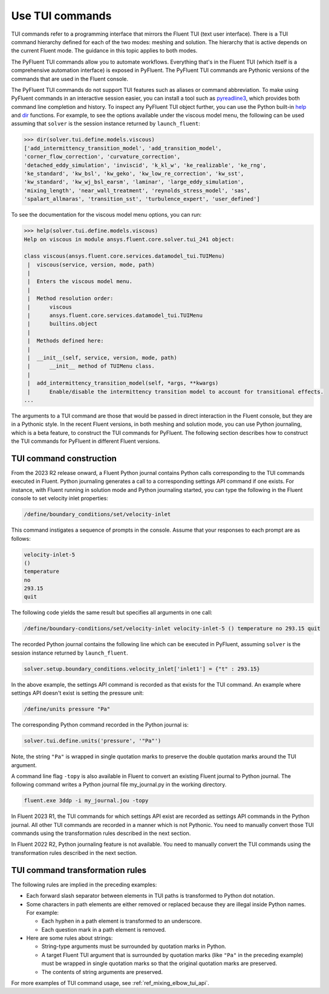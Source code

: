 .. _ref_user_guide_tui_commands:

Use TUI commands
================

TUI commands refer to a programming interface that mirrors the Fluent TUI (text
user interface). There is a TUI command hierarchy defined for each of the two
modes: meshing and solution. The hierarchy that is active depends on the current
Fluent mode. The guidance in this topic applies to both modes.

The PyFluent TUI commands allow you to automate workflows. Everything that's in
the Fluent TUI (which itself is a comprehensive automation interface) is exposed
in PyFluent. The PyFluent TUI commands are Pythonic versions of the commands
that are used in the Fluent console.

The PyFluent TUI commands do not support TUI features such as aliases or
command abbreviation. To make using PyFluent commands in an interactive
session easier, you can install a tool such as
`pyreadline3 <https://github.com/pyreadline3/pyreadline3>`_, which provides
both command line completion and history. To inspect any PyFluent TUI object further,
you can use the Python built-in `help <https://docs.python.org/3/library/functions.html#help>`_
and `dir <https://docs.python.org/3/library/functions.html#dir>`_ functions.
For example, to see the options available under the viscous model menu, the
following can be used assuming that ``solver`` is the session instance returned
by ``launch_fluent``:

.. code-block:: python

   >>> dir(solver.tui.define.models.viscous)
   ['add_intermittency_transition_model', 'add_transition_model',
   'corner_flow_correction', 'curvature_correction',
   'detached_eddy_simulation', 'inviscid', 'k_kl_w', 'ke_realizable', 'ke_rng',
   'ke_standard', 'kw_bsl', 'kw_geko', 'kw_low_re_correction', 'kw_sst',
   'kw_standard', 'kw_wj_bsl_earsm', 'laminar', 'large_eddy_simulation',
   'mixing_length', 'near_wall_treatment', 'reynolds_stress_model', 'sas',
   'spalart_allmaras', 'transition_sst', 'turbulence_expert', 'user_defined']

To see the documentation for the viscous model menu options, you can run:

.. code-block:: python

   >>> help(solver.tui.define.models.viscous)
   Help on viscous in module ansys.fluent.core.solver.tui_241 object:

   class viscous(ansys.fluent.core.services.datamodel_tui.TUIMenu)
    |  viscous(service, version, mode, path)
    |
    |  Enters the viscous model menu.
    |
    |  Method resolution order:
    |      viscous
    |      ansys.fluent.core.services.datamodel_tui.TUIMenu
    |      builtins.object
    |
    |  Methods defined here:
    |
    |  __init__(self, service, version, mode, path)
    |      __init__ method of TUIMenu class.
    |
    |  add_intermittency_transition_model(self, *args, **kwargs)
    |      Enable/disable the intermittency transition model to account for transitional effects.
   ...

The arguments to a TUI command are those that would be passed in direct
interaction in the Fluent console, but they are in a Pythonic style. In the recent
Fluent versions, in both meshing and solution mode,
you can use Python journaling, which is a beta feature,
to construct the TUI commands for PyFluent. The following section describes how to
construct the TUI commands for PyFluent in different Fluent versions.

TUI command construction
------------------------

From the 2023 R2 release onward, a Fluent Python journal contains Python calls
corresponding to the TUI commands executed in Fluent. Python journaling generates
a call to a corresponding settings API command if one exists. For instance, with Fluent
running in solution mode and Python journaling started, you can type the following in
the Fluent console to set velocity inlet properties:

.. code:: scheme

   /define/boundary_conditions/set/velocity-inlet

This command instigates a sequence of prompts in the console. Assume that your responses
to each prompt are as follows:

.. code:: scheme

   velocity-inlet-5
   ()
   temperature
   no
   293.15
   quit

The following code yields the same result but specifies all arguments in one call:

.. code:: scheme

   /define/boundary-conditions/set/velocity-inlet velocity-inlet-5 () temperature no 293.15 quit

The recorded Python journal contains the following line which can be executed in
PyFluent, assuming ``solver`` is the session instance returned by ``launch_fluent``.

.. code:: python

   solver.setup.boundary_conditions.velocity_inlet['inlet1'] = {"t" : 293.15}

In the above example, the settings API command is recorded as that exists for the TUI
command. An example where settings API doesn't exist is setting the pressure unit:

.. code:: scheme

    /define/units pressure "Pa"

The corresponding Python command recorded in the Python journal is:

.. code:: python

   solver.tui.define.units('pressure', '"Pa"')

Note, the string ``"Pa"`` is wrapped in single quotation marks
to preserve the double quotation marks around the TUI argument.

A command line flag ``-topy`` is also available in Fluent to convert an existing
Fluent journal to Python journal. The following command writes a Python journal
file my_journal.py in the working directory.

.. code:: console

   fluent.exe 3ddp -i my_journal.jou -topy


In Fluent 2023 R1, the TUI commands for which settings API exist are recorded
as settings API commands in the Python journal. All other TUI commands are recorded
in a manner which is not Pythonic. You need to manually convert those TUI commands
using the transformation rules described in the next section.

In Fluent 2022 R2, Python journaling feature is not available. You need to manually
convert the TUI commands using the transformation rules described in the next section.

TUI command transformation rules
--------------------------------
The following rules are implied in the preceding examples:

- Each forward slash separator between elements in TUI paths is transformed to
  Python dot notation.
- Some characters in path elements are either removed or replaced because they
  are illegal inside Python names. For example:

  - Each hyphen in a path element is transformed to an underscore.
  - Each question mark in a path element is removed.

- Here are some rules about strings:

  - String-type arguments must be surrounded by quotation marks in Python.
  - A target Fluent TUI argument that is surrounded by quotation marks (like
    ``"Pa"`` in the preceding example) must be wrapped in single quotation marks
    so that the original quotation marks are preserved.
  - The contents of string arguments are preserved.

For more examples of TUI command usage, see :ref:`ref_mixing_elbow_tui_api`.
